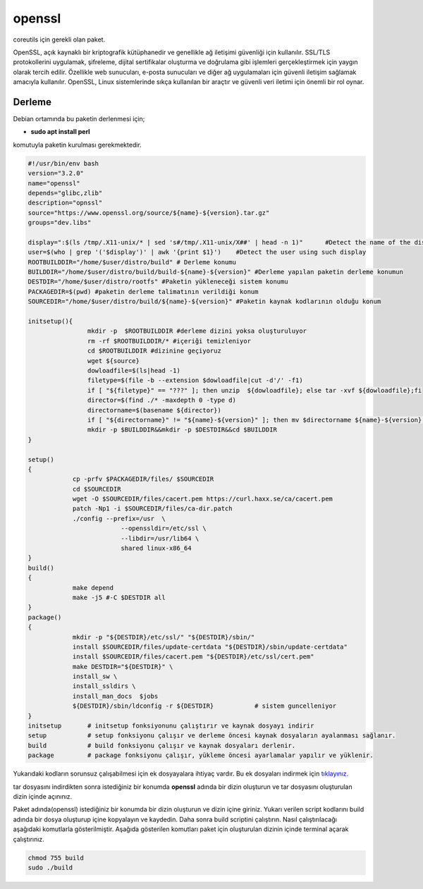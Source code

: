 openssl
+++++++

coreutils için gerekli olan paket.

OpenSSL, açık kaynaklı bir kriptografik kütüphanedir ve genellikle ağ iletişimi güvenliği için kullanılır. SSL/TLS protokollerini uygulamak, şifreleme, dijital sertifikalar oluşturma ve doğrulama gibi işlemleri gerçekleştirmek için yaygın olarak tercih edilir. Özellikle web sunucuları, e-posta sunucuları ve diğer ağ uygulamaları için güvenli iletişim sağlamak amacıyla kullanılır. OpenSSL, Linux sistemlerinde sıkça kullanılan bir araçtır ve güvenli veri iletimi için önemli bir rol oynar.

Derleme
--------

Debian ortamında bu paketin derlenmesi için;

- **sudo apt install perl** 

komutuyla paketin kurulması gerekmektedir.

.. code-block:: shell
	
	#!/usr/bin/env bash
	version="3.2.0"
	name="openssl"
	depends="glibc,zlib"
	description="opnssl"
	source="https://www.openssl.org/source/${name}-${version}.tar.gz"
	groups="dev.libs"
	
	display=":$(ls /tmp/.X11-unix/* | sed 's#/tmp/.X11-unix/X##' | head -n 1)"	#Detect the name of the display in use
	user=$(who | grep '('$display')' | awk '{print $1}')	#Detect the user using such display
	ROOTBUILDDIR="/home/$user/distro/build" # Derleme konumu
	BUILDDIR="/home/$user/distro/build/build-${name}-${version}" #Derleme yapılan paketin derleme konumun
	DESTDIR="/home/$user/distro/rootfs" #Paketin yükleneceği sistem konumu
	PACKAGEDIR=$(pwd) #paketin derleme talimatının verildiği konum
	SOURCEDIR="/home/$user/distro/build/${name}-${version}" #Paketin kaynak kodlarının olduğu konum

	initsetup(){
		        mkdir -p  $ROOTBUILDDIR #derleme dizini yoksa oluşturuluyor
		        rm -rf $ROOTBUILDDIR/* #içeriği temizleniyor
		        cd $ROOTBUILDDIR #dizinine geçiyoruz
		        wget ${source}
		        dowloadfile=$(ls|head -1)
		        filetype=$(file -b --extension $dowloadfile|cut -d'/' -f1)
		        if [ "${filetype}" == "???" ]; then unzip  ${dowloadfile}; else tar -xvf ${dowloadfile};fi
		        director=$(find ./* -maxdepth 0 -type d)
		        directorname=$(basename ${director})
		        if [ "${directorname}" != "${name}-${version}" ]; then mv $directorname ${name}-${version};fi
		        mkdir -p $BUILDDIR&&mkdir -p $DESTDIR&&cd $BUILDDIR
	}

	setup()
	{
		    cp -prfv $PACKAGEDIR/files/ $SOURCEDIR
		    cd $SOURCEDIR
		    wget -O $SOURCEDIR/files/cacert.pem https://curl.haxx.se/ca/cacert.pem
		    patch -Np1 -i $SOURCEDIR/files/ca-dir.patch
		    ./config --prefix=/usr  \
				 --openssldir=/etc/ssl \
				 --libdir=/usr/lib64 \
				 shared linux-x86_64
	}
	build()
	{
		    make depend
		    make -j5 #-C $DESTDIR all
	}
	package()
	{
		    mkdir -p "${DESTDIR}/etc/ssl/" "${DESTDIR}/sbin/"
		    install $SOURCEDIR/files/update-certdata "${DESTDIR}/sbin/update-certdata"
		    install $SOURCEDIR/files/cacert.pem "${DESTDIR}/etc/ssl/cert.pem"
		    make DESTDIR="${DESTDIR}" \
		    install_sw \
		    install_ssldirs \
		    install_man_docs  $jobs
		    ${DESTDIR}/sbin/ldconfig -r ${DESTDIR}           # sistem guncelleniyor
	}
	initsetup       # initsetup fonksiyonunu çalıştırır ve kaynak dosyayı indirir
	setup           # setup fonksiyonu çalışır ve derleme öncesi kaynak dosyaların ayalanması sağlanır.
	build           # build fonksiyonu çalışır ve kaynak dosyaları derlenir.
	package         # package fonksiyonu çalışır, yükleme öncesi ayarlamalar yapılır ve yüklenir.

Yukarıdaki kodların sorunsuz çalışabilmesi için ek dosyayalara ihtiyaç vardır. Bu ek dosyaları indirmek için `tıklayınız. <https://kendilinuxunuyap.github.io/_static/files/openssl/files.tar>`_

tar dosyasını indirdikten sonra istediğiniz bir konumda **openssl** adında bir dizin oluşturun ve tar dosyasını oluşturulan dizin içinde açınınız.

Paket adında(openssl) istediğiniz bir konumda bir dizin oluşturun ve dizin içine giriniz. Yukarı verilen script kodlarını build adında bir dosya oluşturup içine kopyalayın ve kaydedin. Daha sonra build scriptini çalıştırın. Nasıl çalıştırılacağı aşağıdaki komutlarla gösterilmiştir. Aşağıda gösterilen komutları paket için oluşturulan dizinin içinde terminal açarak çalıştırınız.


.. code-block:: shell
	
	chmod 755 build
	sudo ./build
  
.. raw:: pdf

   PageBreak



